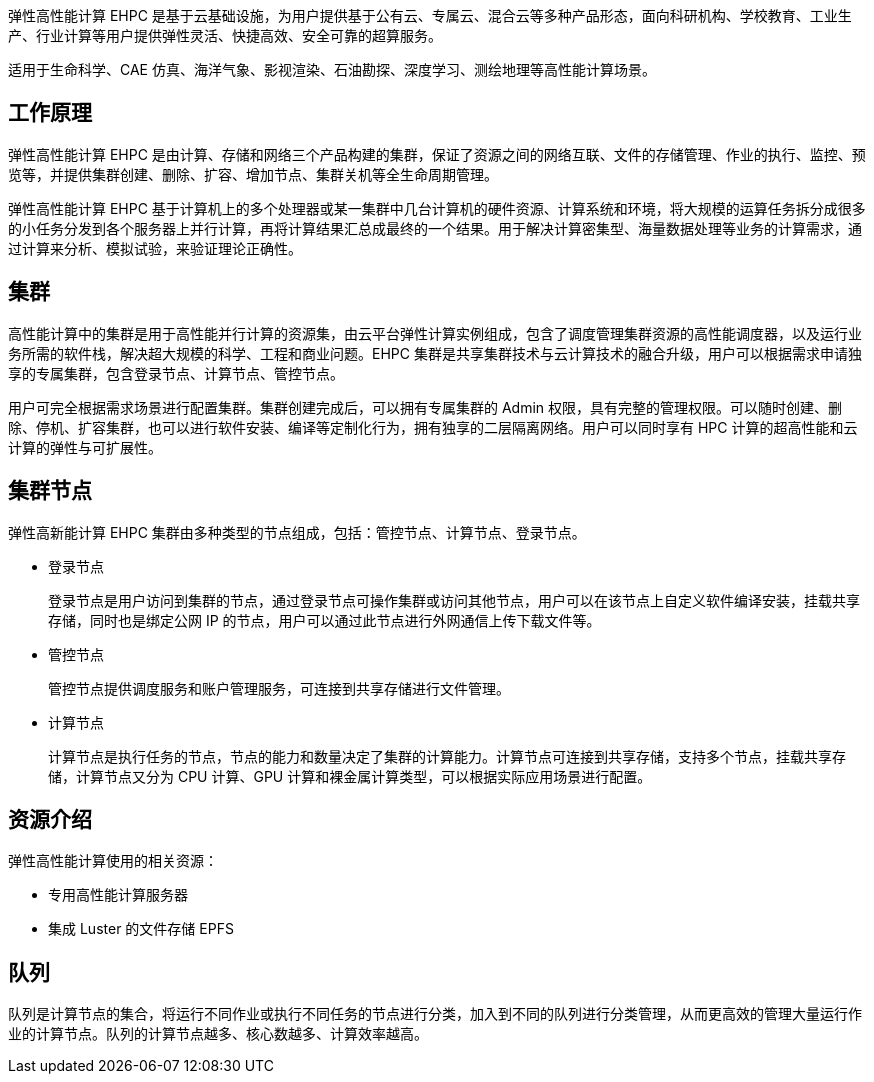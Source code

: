 // 什么是弹性高性能计算

弹性高性能计算 EHPC 是基于云基础设施，为用户提供基于公有云、专属云、混合云等多种产品形态，面向科研机构、学校教育、工业生产、行业计算等用户提供弹性灵活、快捷高效、安全可靠的超算服务。

适用于生命科学、CAE 仿真、海洋气象、影视渲染、石油勘探、深度学习、测绘地理等高性能计算场景。

== 工作原理

弹性高性能计算 EHPC 是由计算、存储和网络三个产品构建的集群，保证了资源之间的网络互联、文件的存储管理、作业的执行、监控、预览等，并提供集群创建、删除、扩容、增加节点、集群关机等全生命周期管理。

弹性高性能计算 EHPC 基于计算机上的多个处理器或某一集群中几台计算机的硬件资源、计算系统和环境，将大规模的运算任务拆分成很多的小任务分发到各个服务器上并行计算，再将计算结果汇总成最终的一个结果。用于解决计算密集型、海量数据处理等业务的计算需求，通过计算来分析、模拟试验，来验证理论正确性。

== 集群

高性能计算中的集群是用于高性能并行计算的资源集，由云平台弹性计算实例组成，包含了调度管理集群资源的高性能调度器，以及运行业务所需的软件栈，解决超大规模的科学、工程和商业问题。EHPC 集群是共享集群技术与云计算技术的融合升级，用户可以根据需求申请独享的专属集群，包含登录节点、计算节点、管控节点。

用户可完全根据需求场景进行配置集群。集群创建完成后，可以拥有专属集群的 Admin 权限，具有完整的管理权限。可以随时创建、删除、停机、扩容集群，也可以进行软件安装、编译等定制化行为，拥有独享的二层隔离网络。用户可以同时享有 HPC 计算的超高性能和云计算的弹性与可扩展性。

== 集群节点

弹性高新能计算 EHPC 集群由多种类型的节点组成，包括：管控节点、计算节点、登录节点。

* 登录节点
+
登录节点是用户访问到集群的节点，通过登录节点可操作集群或访问其他节点，用户可以在该节点上自定义软件编译安装，挂载共享存储，同时也是绑定公网 IP 的节点，用户可以通过此节点进行外网通信上传下载文件等。

* 管控节点
+
管控节点提供调度服务和账户管理服务，可连接到共享存储进行文件管理。

* 计算节点
+
计算节点是执行任务的节点，节点的能力和数量决定了集群的计算能力。计算节点可连接到共享存储，支持多个节点，挂载共享存储，计算节点又分为 CPU 计算、GPU 计算和裸金属计算类型，可以根据实际应用场景进行配置。

== 资源介绍

弹性高性能计算使用的相关资源：

* 专用高性能计算服务器
* 集成 Luster 的文件存储 EPFS

== 队列

队列是计算节点的集合，将运行不同作业或执行不同任务的节点进行分类，加入到不同的队列进行分类管理，从而更高效的管理大量运行作业的计算节点。队列的计算节点越多、核心数越多、计算效率越高。
